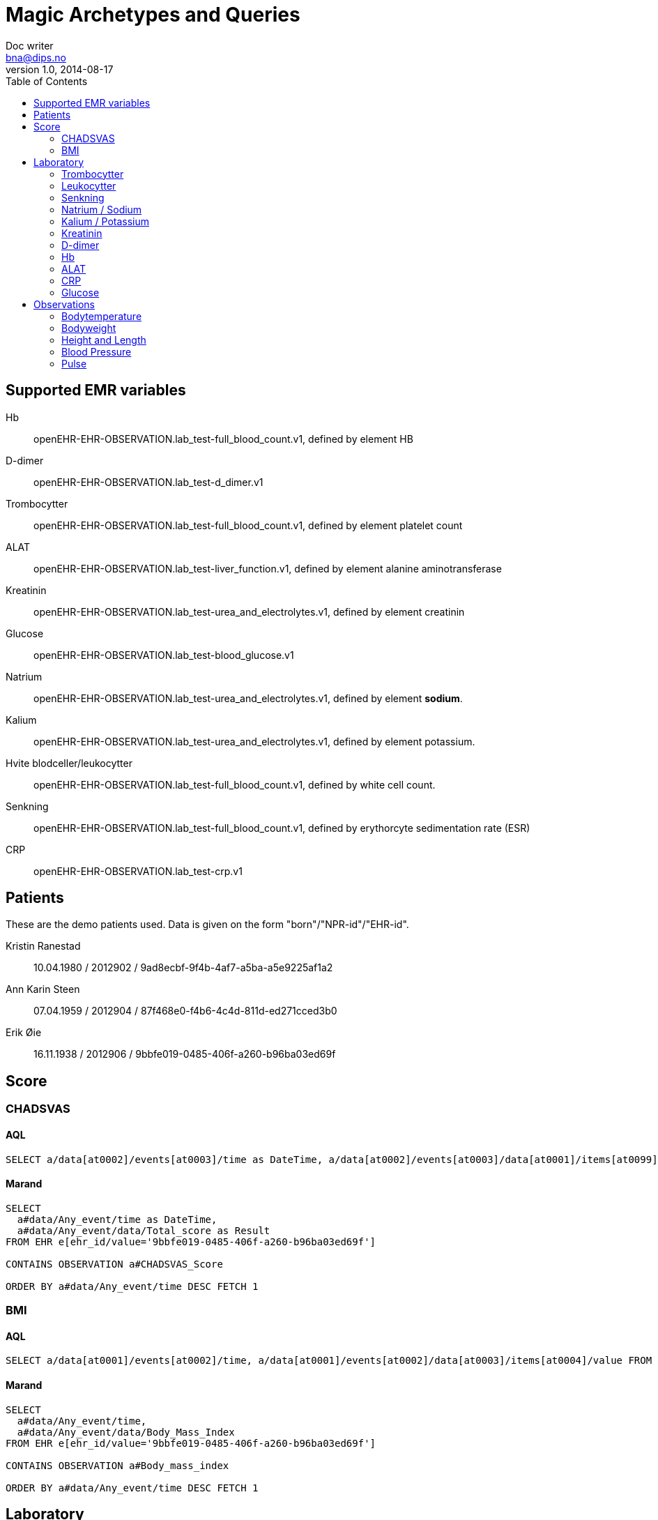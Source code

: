 = Magic Archetypes and Queries
Doc writer <bna@dips.no>
v1.0, 2014-08-17
:toc:
:lab-test-crp: openEHR-EHR-OBSERVATION.lab_test-crp.v1
:lab-test-full-blood: openEHR-EHR-OBSERVATION.lab_test-full_blood_count.v1
:lab-test-urea: openEHR-EHR-OBSERVATION.lab_test-urea_and_electrolytes.v1
:lab-test-glucose: openEHR-EHR-OBSERVATION.lab_test-blood_glucose.v1
:lab-test-liver: openEHR-EHR-OBSERVATION.lab_test-liver_function.v1
:lab-test-d-dimer: openEHR-EHR-OBSERVATION.lab_test-d_dimer.v1
:body-temp: openEHR-EHR-OBSERVATION.body_temperature.v1

{toc}


== Supported EMR variables

Hb :: {lab-test-full-blood}, defined by element HB
D-dimer :: {lab-test-d-dimer}
Trombocytter :: {lab-test-full-blood}, defined by element platelet count
ALAT :: {lab-test-liver}, defined by element alanine aminotransferase
Kreatinin :: {lab-test-urea}, defined by element creatinin
Glucose :: {lab-test-glucose}
Natrium :: {lab-test-urea}, defined by element *sodium*.
Kalium :: {lab-test-urea}, defined by element potassium.
Hvite blodceller/leukocytter :: {lab-test-full-blood}, defined by white cell count.
Senkning :: {lab-test-full-blood}, defined by erythorcyte sedimentation rate (ESR)
CRP :: {lab-test-crp}


== Patients
These are the demo patients used. Data is given on the form "born"/"NPR-id"/"EHR-id".

Kristin Ranestad :: 10.04.1980 / 2012902 / 9ad8ecbf-9f4b-4af7-a5ba-a5e9225af1a2
Ann Karin Steen :: 07.04.1959 / 2012904 / 87f468e0-f4b6-4c4d-811d-ed271cced3b0
Erik Øie :: 16.11.1938 / 2012906 / 9bbfe019-0485-406f-a260-b96ba03ed69f

== Score

=== CHADSVAS

==== AQL
----

SELECT a/data[at0002]/events[at0003]/time as DateTime, a/data[at0002]/events[at0003]/data[at0001]/items[at0099]/value as Result FROM EHR e[ehr_id/value='9bbfe019-0485-406f-a260-b96ba03ed69f'] CONTAINS OBSERVATION a[openEHR-EHR-OBSERVATION.chadsvas_score.v1] ORDER BY a/data[at0002]/events[at0003]/time DESC FETCH 1
----

==== Marand

----
SELECT
  a#data/Any_event/time as DateTime,
  a#data/Any_event/data/Total_score as Result
FROM EHR e[ehr_id/value='9bbfe019-0485-406f-a260-b96ba03ed69f']

CONTAINS OBSERVATION a#CHADSVAS_Score

ORDER BY a#data/Any_event/time DESC FETCH 1
----

=== BMI

==== AQL

----
SELECT a/data[at0001]/events[at0002]/time, a/data[at0001]/events[at0002]/data[at0003]/items[at0004]/value FROM EHR e[ehr_id/value='9bbfe019-0485-406f-a260-b96ba03ed69f'] CONTAINS OBSERVATION a[openEHR-EHR-OBSERVATION.body_mass_index.v1] ORDER BY a/data[at0001]/events[at0002]/time DESC FETCH 1
----

==== Marand

----
SELECT
  a#data/Any_event/time,
  a#data/Any_event/data/Body_Mass_Index
FROM EHR e[ehr_id/value='9bbfe019-0485-406f-a260-b96ba03ed69f']

CONTAINS OBSERVATION a#Body_mass_index

ORDER BY a#data/Any_event/time DESC FETCH 1

----

== Laboratory

=== Trombocytter
==== AQL
----
SELECT a/data[at0001]/events[at0002]/time as DateTime, a/data[at0001]/events[at0002]/data[at0003]/items[at0078.12]/value as Result FROM EHR e[ehr_id/value='9ad8ecbf-9f4b-4af7-a5ba-a5e9225af1a2'] CONTAINS OBSERVATION a[openEHR-EHR-OBSERVATION.lab_test-full_blood_count.v1] WHERE ( (a/data[at0001]/events[at0002]/data[at0003]/items[at0078.12]/value/magnitude > 0 AND a/data[at0001]/events[at0002]/data[at0003]/items[at0078.12]/value/units='10*9/l')) ORDER BY a/data[at0001]/events[at0002]/time DESC FETCH 1
----

==== Marand
----
SELECT
  a#data/Any_event/time as DateTime,
  a#data/Any_event/data/Platelet_count as Result

FROM EHR e[ehr_id/value='9ad8ecbf-9f4b-4af7-a5ba-a5e9225af1a2']

CONTAINS OBSERVATION a#Full_blood_count
WHERE (
   (a#data/Any_event/data/Platelet_count/magnitude > 0 AND a#data/Any_event/data/Platelet_count/units='10*9/l'))
ORDER BY a#data/Any_event/time DESC FETCH 1
----

=== Leukocytter

==== AQL
----
SELECT a/data[at0001]/events[at0002]/time, a/data[at0001]/events[at0002]/data[at0003]/items[at0078.13]/value FROM EHR e[ehr_id/value='9ad8ecbf-9f4b-4af7-a5ba-a5e9225af1a2'] CONTAINS OBSERVATION a[openEHR-EHR-OBSERVATION.lab_test-full_blood_count.v1] WHERE ( (a/data[at0001]/events[at0002]/data[at0003]/items[at0078.13]/value/magnitude > 0 AND a/data[at0001]/events[at0002]/data[at0003]/items[at0078.13]/value/units='10*9/l')) ORDER BY a/data[at0001]/events[at0002]/time DESC FETCH 1
----

==== Marand
----
SELECT
  a#data/Any_event/time,
  a#data/Any_event/data/White_cell_count
FROM EHR e[ehr_id/value='9ad8ecbf-9f4b-4af7-a5ba-a5e9225af1a2']

CONTAINS OBSERVATION a#Full_blood_count
WHERE (
   (a#data/Any_event/data/White_cell_count/magnitude > 0
  AND a#data/Any_event/data/White_cell_count/units='10*9/l'))
ORDER BY a#data/Any_event/time DESC FETCH 1
----

=== Senkning
==== AQL
----
SELECT a/data[at0001]/events[at0002]/time as DateTime, a/data[at0001]/events[at0002]/data[at0003]/items[at0078.11]/value as Result FROM EHR e[ehr_id/value='9ad8ecbf-9f4b-4af7-a5ba-a5e9225af1a2'] CONTAINS OBSERVATION a[openEHR-EHR-OBSERVATION.lab_test-full_blood_count.v1] where a/data[at0001]/events[at0002]/data[at0003]/items[at0078.11]/value/magnitude > 0 ORDER BY a/data[at0001]/events[at0002]/time DESC FETCH 1
----

==== Marand
----
SELECT
  a#data/Any_event/time as DateTime,
  a#data/Any_event/data/Erythrocyte_sedimentation_rate_ESR_ as Result
FROM EHR e[ehr_id/value='9ad8ecbf-9f4b-4af7-a5ba-a5e9225af1a2']

CONTAINS OBSERVATION a#Full_blood_count

where
a#data/Any_event/data/Erythrocyte_sedimentation_rate_ESR_/magnitude > 0

ORDER BY a#data/Any_event/time DESC FETCH 1
----

=== Natrium / Sodium

==== AQL
----
SELECT a/data[at0001]/events[at0002]/time as DateTime, a/data[at0001]/events[at0002]/data[at0003]/items[at0078.5]/value as Result FROM EHR e[ehr_id/value='9ad8ecbf-9f4b-4af7-a5ba-a5e9225af1a2'] CONTAINS OBSERVATION a[openEHR-EHR-OBSERVATION.lab_test-urea_and_electrolytes.v1] WHERE ( (a/data[at0001]/events[at0002]/data[at0003]/items[at0078.5]/value/magnitude > 0 AND a/data[at0001]/events[at0002]/data[at0003]/items[at0078.5]/value/units='mmol/l')) ORDER BY a/data[at0001]/events[at0002]/time DESC FETCH 1
----

==== Marand
----
SELECT
  a#data/Any_event/time as DateTime,
  a#data/Any_event/data/Sodum as Result
FROM EHR e[ehr_id/value='9ad8ecbf-9f4b-4af7-a5ba-a5e9225af1a2']

CONTAINS OBSERVATION a#Urea_and_electrolytes
WHERE (
   (a#data/Any_event/data/Sodum/magnitude > 0
  AND a#data/Any_event/data/Sodum/units='mmol/l'))
ORDER BY a#data/Any_event/time DESC FETCH 1
----

=== Kalium / Potassium

==== AQL
----
SELECT a/data[at0001]/events[at0002]/time as DateTime, a/data[at0001]/events[at0002]/data[at0003]/items[at0078.4]/value as Result FROM EHR e[ehr_id/value='9ad8ecbf-9f4b-4af7-a5ba-a5e9225af1a2'] CONTAINS OBSERVATION a[openEHR-EHR-OBSERVATION.lab_test-urea_and_electrolytes.v1] WHERE ( (a/data[at0001]/events[at0002]/data[at0003]/items[at0078.4]/value/magnitude > 0 AND a/data[at0001]/events[at0002]/data[at0003]/items[at0078.4]/value/units='mmol/l')) ORDER BY a/data[at0001]/events[at0002]/time DESC FETCH 1
----

==== Marand
----
SELECT
  a#data/Any_event/time as DateTime,
  a#data/Any_event/data/Potassium as Result
FROM EHR e[ehr_id/value='9ad8ecbf-9f4b-4af7-a5ba-a5e9225af1a2']

CONTAINS OBSERVATION a#Urea_and_electrolytes
WHERE (
   (a#data/Any_event/data/Potassium/magnitude > 0
  AND a#data/Any_event/data/Potassium/units='mmol/l'))
ORDER BY a#data/Any_event/time DESC FETCH 1
----

=== Kreatinin

==== AQL
----
SELECT a/data[at0001]/events[at0002]/time as DateTime, a/data[at0001]/events[at0002]/data[at0003]/items[at0078.7]/value as Result FROM EHR e[ehr_id/value='9ad8ecbf-9f4b-4af7-a5ba-a5e9225af1a2'] CONTAINS OBSERVATION a[openEHR-EHR-OBSERVATION.lab_test-urea_and_electrolytes.v1] WHERE ( a/data[at0001]/events[at0002]/data[at0003]/items[at0078.7]/value/magnitude > 0 ) ORDER BY a/data[at0001]/events[at0002]/time DESC FETCH 1
----

==== Marand

-----
SELECT
  a#data/Any_event/time as DateTime,
  a#data/Any_event/data/Creatinine as Result
FROM EHR e[ehr_id/value='9ad8ecbf-9f4b-4af7-a5ba-a5e9225af1a2']

CONTAINS OBSERVATION a#Urea_and_electrolytes
WHERE (
   a#data/Any_event/data/Creatinine/magnitude > 0
   )
ORDER BY a#data/Any_event/time DESC FETCH 1

-----


=== D-dimer

==== AQL

----
SELECT a/data[at0001]/events[at0002]/time as DateTime,
a/data[at0001]/events[at0002]/data[at0003]/items[at0078.1]/value as Result
FROM EHR e[ehr_id/value='9ad8ecbf-9f4b-4af7-a5ba-a5e9225af1a2']
CONTAINS OBSERVATION a[openEHR-EHR-OBSERVATION.lab_test-d_dimer.v1]
WHERE
(
  (
  a/data[at0001]/events[at0002]/data[at0003]/items[at0078.1]/value/magnitude > 0
    AND
  a/data[at0001]/events[at0002]/data[at0003]/items[at0078.1]/value/units='mg/l'
  )
)

ORDER BY a/data[at0001]/events[at0002]/time
FETCH 100
----

==== Marand

----
SELECT
  a#data/Any_event/time as DateTime,
  a#data/Any_event/data/Result as Result
FROM EHR e[ehr_id/value='9ad8ecbf-9f4b-4af7-a5ba-a5e9225af1a2']

CONTAINS OBSERVATION a#D_Dimer
WHERE (
   (a#data/Any_event/data/Result/magnitude > 0
  AND a#data/Any_event/data/Result/units='mg/l'))
ORDER BY a#data/Any_event/time FETCH 100
----
=== Hb

==== AQL

----
SELECT a/data[at0001]/events[at0002]/time as DateTime, a/data[at0001]/events[at0002]/data[at0003]/items[at0078.4]/value as Result FROM EHR e[ehr_id/value='9ad8ecbf-9f4b-4af7-a5ba-a5e9225af1a2'] CONTAINS OBSERVATION a[openEHR-EHR-OBSERVATION.lab_test-full_blood_count.v1] WHERE ( (a/data[at0001]/events[at0002]/data[at0003]/items[at0078.4]/value/magnitude > 0 AND a/data[at0001]/events[at0002]/data[at0003]/items[at0078.4]/value/units='gm/l')) ORDER BY a/data[at0001]/events[at0002]/time DESC FETCH 1
----

==== Marand
----
SELECT
  a#data/Any_event/time as DateTime,
  a#data/Any_event/data/Haemoglobin as Result

FROM EHR e[ehr_id/value='9ad8ecbf-9f4b-4af7-a5ba-a5e9225af1a2']

CONTAINS OBSERVATION a#Full_blood_count
WHERE (
   (a#data/Any_event/data/Haemoglobin/magnitude > 0
  AND a#data/Any_event/data/Haemoglobin/units='gm/l'))
ORDER BY a#data/Any_event/time DESC FETCH 1
----


=== ALAT
ALAT is defined in archetype {lab-test-liver} int the field Alanine Aminitransferase.

==== AQL
----
SELECT a/data[at0001]/events[at0002]/time, a/data[at0001]/events[at0002]/data[at0003]/items[at0078.1]/value FROM EHR e[ehr_id/value='9ad8ecbf-9f4b-4af7-a5ba-a5e9225af1a2'] CONTAINS OBSERVATION a[openEHR-EHR-OBSERVATION.lab_test-liver_function.v1] WHERE ( (a/data[at0001]/events[at0002]/data[at0003]/items[at0078.1]/value/magnitude > 0 AND a/data[at0001]/events[at0002]/data[at0003]/items[at0078.1]/value/units='U/l')) ORDER BY a/data[at0001]/events[at0002]/time DESC FETCH 1
----

==== Marand
----
SELECT
  a#data/Any_event/time,
  a#data/Any_event/data/Alanine_aminotransferase_ALT_
FROM EHR e[ehr_id/value='9ad8ecbf-9f4b-4af7-a5ba-a5e9225af1a2']

CONTAINS OBSERVATION a#Liver_function_tests
WHERE (
   (a#data/Any_event/data/Alanine_aminotransferase_ALT_/magnitude > 0
  AND a#data/Any_event/data/Alanine_aminotransferase_ALT_/units='U/l'))
ORDER BY a#data/Any_event/time DESC FETCH 1
----


=== CRP
CRP is saved in the archetype {lab-test-crp}

==== AQL
----
SELECT
  a/data[at0001]/events[at0002]/time as DateTime,
  a/data[at0001]/events[at0002]/data[at0003]/items[at0078.1]/value as Result
FROM EHR e[ehr_id/value='298206f3-0246-4ce2-b7eb-f61f10ccc0ea']
CONTAINS OBSERVATION a[openEHR-EHR-OBSERVATION.lab_test-crp.v1]
ORDER BY a/data[at0001]/events[at0002]/time
  FETCH 1
----
==== Marand
----
SELECT
  a#data/Any_event/time as DateTime,
  a#data/Any_event/data/Result as Result
FROM EHR e[ehr_id/value='298206f3-0246-4ce2-b7eb-f61f10ccc0ea']

CONTAINS OBSERVATION a#CRP

ORDER BY a#data/Any_event/time FETCH 1
----

=== Glucose
Glucose is defined in archetype {lab-test-glucose}.

==== AQL
----
SELECT
  a/data[at0001]/events[at0002]/time as DateTime,
  a/data[at0001]/events[at0002]/data[at0003]/items[at0078.2]/value as Result
FROM EHR e[ehr_id/value='298206f3-0246-4ce2-b7eb-f61f10ccc0ea']
CONTAINS OBSERVATION a[openEHR-EHR-OBSERVATION.lab_test-blood_glucose.v1]
WHERE (
  (
    a/data[at0001]/events[at0002]/data[at0003]/items[at0078.2]/value/magnitude > 0
    AND
    a/data[at0001]/events[at0002]/data[at0003]/items[at0078.2]/value/units='mmol/l')
  )
ORDER BY a/data[at0001]/events[at0002]/time DESC
FETCH 1
----

==== Marand

----
SELECT
 a#data/Any_event/time,
 a#data/Any_event/data/Blood_glucose
FROM EHR e[ehr_id/value='298206f3-0246-4ce2-b7eb-f61f10ccc0ea']

CONTAINS OBSERVATION a#Blood_glucose
WHERE
(
  (
  a#data/Any_event/data/Blood_glucose/magnitude > 0
  AND
  a#data/Any_event/data/Blood_glucose/units='mmol/l'
  )
)
ORDER BY a#data/Any_event/time DESC FETCH 1
----

== Observations

=== Bodytemperature
Bodytemperature is defined in archetype *{body-temp}*
----
SELECT a/data[at0002]/events[at0003]/time as DateTime, a/data[at0002]/events[at0003]/data[at0001]/items[at0004]/value as Result
FROM EHR e[ehr_id/value='9ad8ecbf-9f4b-4af7-a5ba-a5e9225af1a2']
CONTAINS OBSERVATION a[openEHR-EHR-OBSERVATION.body_temperature.v1]
ORDER BY a/data[at0002]/events[at0003]/time DESC
FETCH 1
----

----
SELECT
  a#data/Any_event/time as DateTime,
  a#data/Any_event/data/Temperature as Result
FROM EHR e[ehr_id/value='9ad8ecbf-9f4b-4af7-a5ba-a5e9225af1a2']

CONTAINS OBSERVATION a#Body_temperature

ORDER BY a#data/Any_event/time DESC FETCH 1
----

=== Bodyweight

AQL

----
SELECT
a/data[at0002]/events[at0003]/time as Result , a/data[at0002]/events[at0003]/data[at0001]/items[at0004]/value as Result
FROM EHR e[ehr_id/value='9ad8ecbf-9f4b-4af7-a5ba-a5e9225af1a2']
CONTAINS OBSERVATION a[openEHR-EHR-OBSERVATION.body_weight.v1]
ORDER BY a/data[at0002]/events[at0003]/time DESC FETCH 1
----

Marand

----
SELECT
  a#data/Any_event/time as Result ,
  a#data/Any_event/data/Weight as Result
FROM EHR e[ehr_id/value='9ad8ecbf-9f4b-4af7-a5ba-a5e9225af1a2']
CONTAINS OBSERVATION a#Body_weight
ORDER BY a#data/Any_event/time DESC FETCH 1
----

=== Height and Length

----
SELECT
 a/data[at0001]/events[at0002]/time as Result ,
 a/data[at0001]/events[at0002]/data[at0003]/items[at0004]/value as Result
FROM EHR e[ehr_id/value='9ad8ecbf-9f4b-4af7-a5ba-a5e9225af1a2']
CONTAINS OBSERVATION a[openEHR-EHR-OBSERVATION.height.v1]
ORDER BY a/data[at0001]/events[at0002]/time DESC
FETCH 1
----

----
SELECT
  a#data/Any_event/time as Result ,
  a#data/Any_event/data/Height;Length as Result
FROM EHR e[ehr_id/value='9ad8ecbf-9f4b-4af7-a5ba-a5e9225af1a2']

CONTAINS OBSERVATION a#Height;Length

ORDER BY a#data/Any_event/time DESC FETCH 1
----

=== Blood Pressure

----
SELECT
  a/data[at0001]/events[at0006]/time as DateTime,
  a/data[at0001]/events[at0006]/data[at0003]/items[at0004]/value as Systolic,
  a/data[at0001]/events[at0006]/data[at0003]/items[at0005]/value as Diastolic

FROM EHR e[ehr_id/value='9ad8ecbf-9f4b-4af7-a5ba-a5e9225af1a2']

CONTAINS OBSERVATION a[openEHR-EHR-OBSERVATION.blood_pressure.v1]
ORDER BY a/data[at0001]/events[at0006]/time DESC
FETCH 1
----

----
SELECT
  a#data/any_event/time as DateTime,
  a#data/any_event/data/Systolic as Systolic,
  a#data/any_event/data/Diastolic as Diastolic
FROM EHR e[ehr_id/value='9ad8ecbf-9f4b-4af7-a5ba-a5e9225af1a2']

CONTAINS OBSERVATION a#Blood_Pressure

ORDER BY a#data/any_event/time DESC FETCH 1
----


=== Pulse

Pulse is defined in archetype ECG,*openEHR-EHR-OBSERVATION.ecg.v1*.

==== AQL
----
SELECT
a/data[at0001]/events[at0002]/time,
a/data[at0001]/events[at0002]/data[at0005]/items[at0006]/items[at0013]/value
FROM EHR e[ehr_id/value='9ad8ecbf-9f4b-4af7-a5ba-a5e9225af1a2']
CONTAINS OBSERVATION a[openEHR-EHR-OBSERVATION.ecg.v1]
ORDER BY a/data[at0001]/events[at0002]/time DESC
FETCH 1
----

==== Marand

----
SELECT
  a#data/Any_event/time,
  a#data/Any_event/data/Global_ECG_Parameters/RR_Rate
FROM EHR e[ehr_id/value='9ad8ecbf-9f4b-4af7-a5ba-a5e9225af1a2']

CONTAINS OBSERVATION a#ECG_recording

ORDER BY a#data/Any_event/time DESC FETCH 1
----

